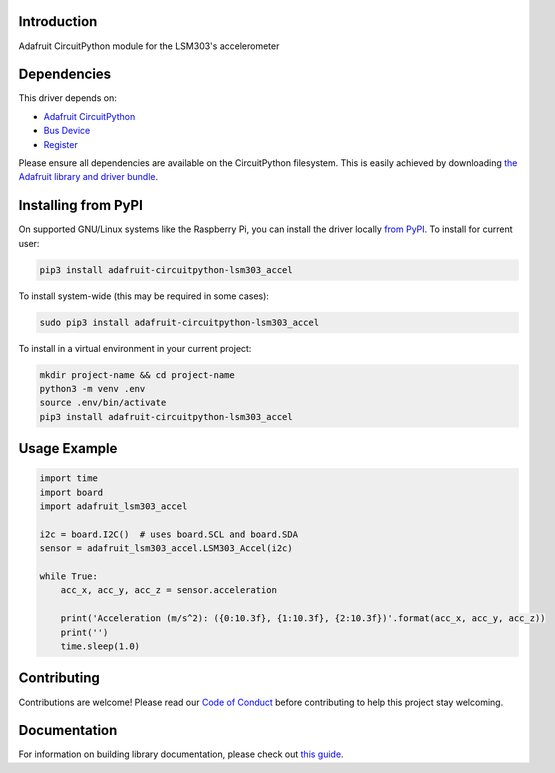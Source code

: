 
Introduction
============

.. image:: https://readthedocs.org/projects/adafruit-circuitpython-lsm303/badge/?version=latest
    :target: https://circuitpython.readthedocs.io/projects/lsm303-accel/en/latest/
    :alt: Documentation Status

.. image :: https://img.shields.io/discord/327254708534116352.svg
    :target: https://adafru.it/discord
    :alt: Discord

.. image:: https://github.com/adafruit/Adafruit_CircuitPython_LSM303_Accel/workflows/Build%20CI/badge.svg
    :target: https://github.com/adafruit/Adafruit_CircuitPython_LSM303_Accel/actions/
    :alt: Build Status

Adafruit CircuitPython module for the LSM303's accelerometer

Dependencies
=============
This driver depends on:

* `Adafruit CircuitPython <https://github.com/adafruit/circuitpython>`_
* `Bus Device <https://github.com/adafruit/Adafruit_CircuitPython_BusDevice>`_
* `Register <https://github.com/adafruit/Adafruit_CircuitPython_Register>`_

Please ensure all dependencies are available on the CircuitPython filesystem.
This is easily achieved by downloading
`the Adafruit library and driver bundle <https://github.com/adafruit/Adafruit_CircuitPython_Bundle>`_.

Installing from PyPI
====================

On supported GNU/Linux systems like the Raspberry Pi, you can install the driver locally `from
PyPI <https://pypi.org/project/adafruit-circuitpython-lsm303_accel/>`_. To install for current user:

.. code-block:: shell

    pip3 install adafruit-circuitpython-lsm303_accel

To install system-wide (this may be required in some cases):

.. code-block:: shell

    sudo pip3 install adafruit-circuitpython-lsm303_accel

To install in a virtual environment in your current project:

.. code-block:: shell

    mkdir project-name && cd project-name
    python3 -m venv .env
    source .env/bin/activate
    pip3 install adafruit-circuitpython-lsm303_accel

Usage Example
=============

.. code-block:: python3

        import time
        import board
        import adafruit_lsm303_accel

        i2c = board.I2C()  # uses board.SCL and board.SDA
        sensor = adafruit_lsm303_accel.LSM303_Accel(i2c)

        while True:
            acc_x, acc_y, acc_z = sensor.acceleration

            print('Acceleration (m/s^2): ({0:10.3f}, {1:10.3f}, {2:10.3f})'.format(acc_x, acc_y, acc_z))
            print('')
            time.sleep(1.0)


Contributing
============

Contributions are welcome! Please read our `Code of Conduct
<https://github.com/adafruit/Adafruit_CircuitPython_LSM303_Accel/blob/master/CODE_OF_CONDUCT.md>`_
before contributing to help this project stay welcoming.

Documentation
=============

For information on building library documentation, please check out `this guide <https://learn.adafruit.com/creating-and-sharing-a-circuitpython-library/sharing-our-docs-on-readthedocs#sphinx-5-1>`_.
